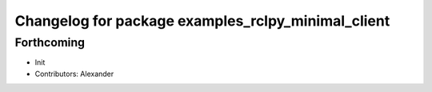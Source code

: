 ^^^^^^^^^^^^^^^^^^^^^^^^^^^^^^^^^^^^^^^^^^^^^^^^^^^
Changelog for package examples_rclpy_minimal_client
^^^^^^^^^^^^^^^^^^^^^^^^^^^^^^^^^^^^^^^^^^^^^^^^^^^

Forthcoming
-----------
* Init
* Contributors: Alexander

